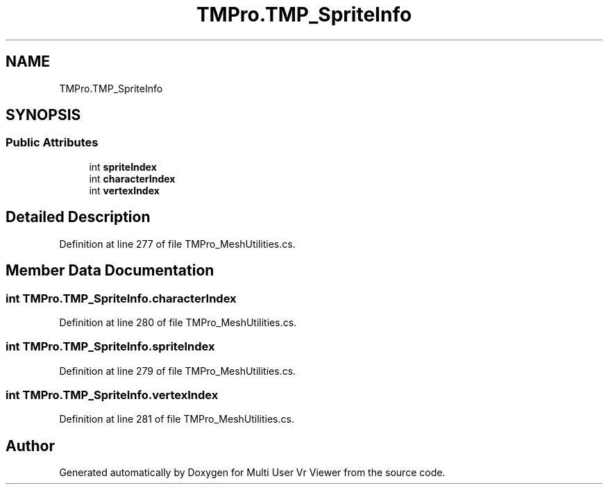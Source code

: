 .TH "TMPro.TMP_SpriteInfo" 3 "Sat Jul 20 2019" "Version https://github.com/Saurabhbagh/Multi-User-VR-Viewer--10th-July/" "Multi User Vr Viewer" \" -*- nroff -*-
.ad l
.nh
.SH NAME
TMPro.TMP_SpriteInfo
.SH SYNOPSIS
.br
.PP
.SS "Public Attributes"

.in +1c
.ti -1c
.RI "int \fBspriteIndex\fP"
.br
.ti -1c
.RI "int \fBcharacterIndex\fP"
.br
.ti -1c
.RI "int \fBvertexIndex\fP"
.br
.in -1c
.SH "Detailed Description"
.PP 
Definition at line 277 of file TMPro_MeshUtilities\&.cs\&.
.SH "Member Data Documentation"
.PP 
.SS "int TMPro\&.TMP_SpriteInfo\&.characterIndex"

.PP
Definition at line 280 of file TMPro_MeshUtilities\&.cs\&.
.SS "int TMPro\&.TMP_SpriteInfo\&.spriteIndex"

.PP
Definition at line 279 of file TMPro_MeshUtilities\&.cs\&.
.SS "int TMPro\&.TMP_SpriteInfo\&.vertexIndex"

.PP
Definition at line 281 of file TMPro_MeshUtilities\&.cs\&.

.SH "Author"
.PP 
Generated automatically by Doxygen for Multi User Vr Viewer from the source code\&.
